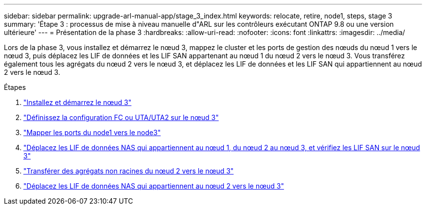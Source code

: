 ---
sidebar: sidebar 
permalink: upgrade-arl-manual-app/stage_3_index.html 
keywords: relocate, retire, node1, steps, stage 3 
summary: 'Étape 3 : processus de mise à niveau manuelle d"ARL sur les contrôleurs exécutant ONTAP 9.8 ou une version ultérieure' 
---
= Présentation de la phase 3
:hardbreaks:
:allow-uri-read: 
:nofooter: 
:icons: font
:linkattrs: 
:imagesdir: ../media/


[role="lead"]
Lors de la phase 3, vous installez et démarrez le nœud 3, mappez le cluster et les ports de gestion des nœuds du nœud 1 vers le nœud 3, puis déplacez les LIF de données et les LIF SAN appartenant au nœud 1 du nœud 2 vers le nœud 3. Vous transférez également tous les agrégats du nœud 2 vers le nœud 3, et déplacez les LIF de données et les LIF SAN qui appartiennent au nœud 2 vers le nœud 3.

.Étapes
. link:install_boot_node3.html["Installez et démarrez le nœud 3"]
. link:set_fc_uta_uta2_config_node3.html["Définissez la configuration FC ou UTA/UTA2 sur le nœud 3"]
. link:map_ports_node1_node3.html["Mapper les ports du node1 vers le node3"]
. link:move_nas_lifs_node1_from_node2_node3_verify_san_lifs_node3.html["Déplacez les LIF de données NAS qui appartiennent au nœud 1, du nœud 2 au nœud 3, et vérifiez les LIF SAN sur le nœud 3"]
. link:relocate_non_root_aggr_node2_node3.html["Transférer des agrégats non racines du nœud 2 vers le nœud 3"]
. link:move_nas_lifs_node2_node3.html["Déplacez les LIF de données NAS qui appartiennent au nœud 2 vers le nœud 3"]

